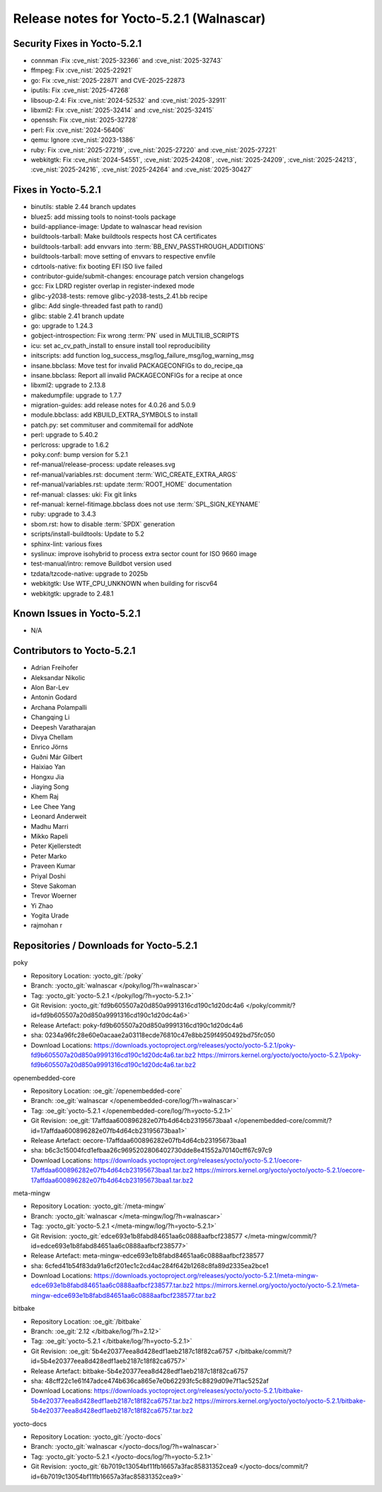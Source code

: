 Release notes for Yocto-5.2.1 (Walnascar)
-----------------------------------------

Security Fixes in Yocto-5.2.1
~~~~~~~~~~~~~~~~~~~~~~~~~~~~~

-  connman :Fix :cve_nist:`2025-32366` and :cve_nist:`2025-32743`
-  ffmpeg: Fix :cve_nist:`2025-22921`
-  go: Fix :cve_nist:`2025-22871` and CVE-2025-22873
-  iputils: Fix :cve_nist:`2025-47268`
-  libsoup-2.4: Fix :cve_nist:`2024-52532` and :cve_nist:`2025-32911`
-  libxml2: Fix :cve_nist:`2025-32414` and :cve_nist:`2025-32415`
-  openssh: Fix :cve_nist:`2025-32728`
-  perl: Fix :cve_nist:`2024-56406`
-  qemu: Ignore :cve_nist:`2023-1386`
-  ruby: Fix :cve_nist:`2025-27219`, :cve_nist:`2025-27220` and :cve_nist:`2025-27221`
-  webkitgtk: Fix :cve_nist:`2024-54551`, :cve_nist:`2025-24208`, :cve_nist:`2025-24209`,
   :cve_nist:`2025-24213`, :cve_nist:`2025-24216`, :cve_nist:`2025-24264` and :cve_nist:`2025-30427`


Fixes in Yocto-5.2.1
~~~~~~~~~~~~~~~~~~~~

-  binutils: stable 2.44 branch updates
-  bluez5: add missing tools to noinst-tools package
-  build-appliance-image: Update to walnascar head revision
-  buildtools-tarball: Make buildtools respects host CA certificates
-  buildtools-tarball: add envvars into :term:`BB_ENV_PASSTHROUGH_ADDITIONS`
-  buildtools-tarball: move setting of envvars to respective envfile
-  cdrtools-native: fix booting EFI ISO live failed
-  contributor-guide/submit-changes: encourage patch version changelogs
-  gcc: Fix LDRD register overlap in register-indexed mode
-  glibc-y2038-tests: remove glibc-y2038-tests_2.41.bb recipe
-  glibc: Add single-threaded fast path to rand()
-  glibc: stable 2.41 branch update
-  go: upgrade to 1.24.3
-  gobject-introspection: Fix wrong :term:`PN` used in MULTILIB_SCRIPTS
-  icu: set ac_cv_path_install to ensure install tool reproducibility
-  initscripts: add function log_success_msg/log_failure_msg/log_warning_msg
-  insane.bbclass: Move test for invalid PACKAGECONFIGs to do_recipe_qa
-  insane.bbclass: Report all invalid PACKAGECONFIGs for a recipe at once
-  libxml2: upgrade to 2.13.8
-  makedumpfile: upgrade to 1.7.7
-  migration-guides: add release notes for 4.0.26 and 5.0.9
-  module.bbclass: add KBUILD_EXTRA_SYMBOLS to install
-  patch.py: set commituser and commitemail for addNote
-  perl: upgrade to 5.40.2
-  perlcross: upgrade to 1.6.2
-  poky.conf: bump version for 5.2.1
-  ref-manual/release-process: update releases.svg
-  ref-manual/variables.rst: document :term:`WIC_CREATE_EXTRA_ARGS`
-  ref-manual/variables.rst: update :term:`ROOT_HOME` documentation
-  ref-manual: classes: uki: Fix git links
-  ref-manual: kernel-fitimage.bbclass does not use :term:`SPL_SIGN_KEYNAME`
-  ruby: upgrade to 3.4.3
-  sbom.rst: how to disable :term:`SPDX` generation
-  scripts/install-buildtools: Update to 5.2
-  sphinx-lint: various fixes
-  syslinux: improve isohybrid to process extra sector count for ISO 9660 image
-  test-manual/intro: remove Buildbot version used
-  tzdata/tzcode-native: upgrade to 2025b
-  webkitgtk: Use WTF_CPU_UNKNOWN when building for riscv64
-  webkitgtk: upgrade to 2.48.1


Known Issues in Yocto-5.2.1
~~~~~~~~~~~~~~~~~~~~~~~~~~~

- N/A


Contributors to Yocto-5.2.1
~~~~~~~~~~~~~~~~~~~~~~~~~~~

-  Adrian Freihofer
-  Aleksandar Nikolic
-  Alon Bar-Lev
-  Antonin Godard
-  Archana Polampalli
-  Changqing Li
-  Deepesh Varatharajan
-  Divya Chellam
-  Enrico Jörns
-  Guðni Már Gilbert
-  Haixiao Yan
-  Hongxu Jia
-  Jiaying Song
-  Khem Raj
-  Lee Chee Yang
-  Leonard Anderweit
-  Madhu Marri
-  Mikko Rapeli
-  Peter Kjellerstedt
-  Peter Marko
-  Praveen Kumar
-  Priyal Doshi
-  Steve Sakoman
-  Trevor Woerner
-  Yi Zhao
-  Yogita Urade
-  rajmohan r


Repositories / Downloads for Yocto-5.2.1
~~~~~~~~~~~~~~~~~~~~~~~~~~~~~~~~~~~~~~~~~

poky

-  Repository Location: :yocto_git:`/poky`
-  Branch: :yocto_git:`walnascar </poky/log/?h=walnascar>`
-  Tag:  :yocto_git:`yocto-5.2.1 </poky/log/?h=yocto-5.2.1>`
-  Git Revision: :yocto_git:`fd9b605507a20d850a9991316cd190c1d20dc4a6 </poky/commit/?id=fd9b605507a20d850a9991316cd190c1d20dc4a6>`
-  Release Artefact: poky-fd9b605507a20d850a9991316cd190c1d20dc4a6
-  sha: 0234a96fc28e60e0acaae2a03118ecde76810c47e8bb259f4950492bd75fc050
-  Download Locations:
   https://downloads.yoctoproject.org/releases/yocto/yocto-5.2.1/poky-fd9b605507a20d850a9991316cd190c1d20dc4a6.tar.bz2
   https://mirrors.kernel.org/yocto/yocto/yocto-5.2.1/poky-fd9b605507a20d850a9991316cd190c1d20dc4a6.tar.bz2

openembedded-core

-  Repository Location: :oe_git:`/openembedded-core`
-  Branch: :oe_git:`walnascar </openembedded-core/log/?h=walnascar>`
-  Tag:  :oe_git:`yocto-5.2.1 </openembedded-core/log/?h=yocto-5.2.1>`
-  Git Revision: :oe_git:`17affdaa600896282e07fb4d64cb23195673baa1 </openembedded-core/commit/?id=17affdaa600896282e07fb4d64cb23195673baa1>`
-  Release Artefact: oecore-17affdaa600896282e07fb4d64cb23195673baa1
-  sha: b6c3c15004fcd1efbaa26c9695202806402730dde8e41552a70140cff67c97c9
-  Download Locations:
   https://downloads.yoctoproject.org/releases/yocto/yocto-5.2.1/oecore-17affdaa600896282e07fb4d64cb23195673baa1.tar.bz2
   https://mirrors.kernel.org/yocto/yocto/yocto-5.2.1/oecore-17affdaa600896282e07fb4d64cb23195673baa1.tar.bz2

meta-mingw

-  Repository Location: :yocto_git:`/meta-mingw`
-  Branch: :yocto_git:`walnascar </meta-mingw/log/?h=walnascar>`
-  Tag:  :yocto_git:`yocto-5.2.1 </meta-mingw/log/?h=yocto-5.2.1>`
-  Git Revision: :yocto_git:`edce693e1b8fabd84651aa6c0888aafbcf238577 </meta-mingw/commit/?id=edce693e1b8fabd84651aa6c0888aafbcf238577>`
-  Release Artefact: meta-mingw-edce693e1b8fabd84651aa6c0888aafbcf238577
-  sha: 6cfed41b54f83da91a6cf201ec1c2cd4ac284f642b1268c8fa89d2335ea2bce1
-  Download Locations:
   https://downloads.yoctoproject.org/releases/yocto/yocto-5.2.1/meta-mingw-edce693e1b8fabd84651aa6c0888aafbcf238577.tar.bz2
   https://mirrors.kernel.org/yocto/yocto/yocto-5.2.1/meta-mingw-edce693e1b8fabd84651aa6c0888aafbcf238577.tar.bz2

bitbake

-  Repository Location: :oe_git:`/bitbake`
-  Branch: :oe_git:`2.12 </bitbake/log/?h=2.12>`
-  Tag:  :oe_git:`yocto-5.2.1 </bitbake/log/?h=yocto-5.2.1>`
-  Git Revision: :oe_git:`5b4e20377eea8d428edf1aeb2187c18f82ca6757 </bitbake/commit/?id=5b4e20377eea8d428edf1aeb2187c18f82ca6757>`
-  Release Artefact: bitbake-5b4e20377eea8d428edf1aeb2187c18f82ca6757
-  sha: 48cff22c1e61f47adce474b636ca865e7e0b62293fc5c8829d09e7f1ac5252af
-  Download Locations:
   https://downloads.yoctoproject.org/releases/yocto/yocto-5.2.1/bitbake-5b4e20377eea8d428edf1aeb2187c18f82ca6757.tar.bz2
   https://mirrors.kernel.org/yocto/yocto/yocto-5.2.1/bitbake-5b4e20377eea8d428edf1aeb2187c18f82ca6757.tar.bz2

yocto-docs

-  Repository Location: :yocto_git:`/yocto-docs`
-  Branch: :yocto_git:`walnascar </yocto-docs/log/?h=walnascar>`
-  Tag: :yocto_git:`yocto-5.2.1 </yocto-docs/log/?h=yocto-5.2.1>`
-  Git Revision: :yocto_git:`6b7019c13054bf11fb16657a3fac85831352cea9 </yocto-docs/commit/?id=6b7019c13054bf11fb16657a3fac85831352cea9>`

